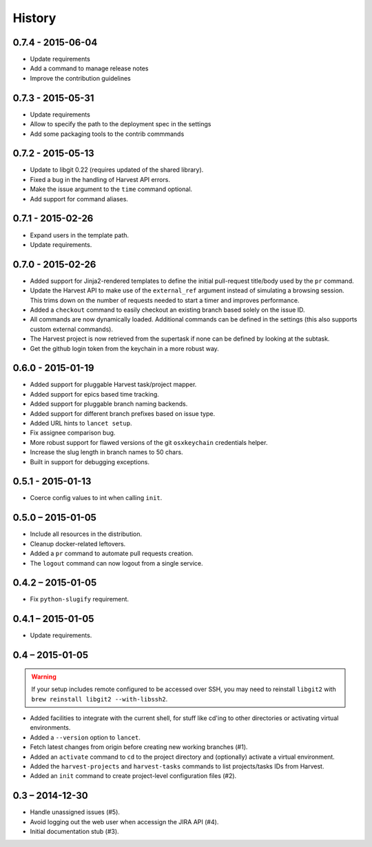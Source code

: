 =======
History
=======


0.7.4 - 2015-06-04
==================

* Update requirements
* Add a command to manage release notes
* Improve the contribution guidelines


0.7.3 - 2015-05-31
==================

* Update requirements
* Allow to specify the path to the deployment spec in the settings
* Add some packaging tools to the contrib commmands


0.7.2 - 2015-05-13
==================

* Update to libgit 0.22 (requires updated of the shared library).
* Fixed a bug in the handling of Harvest API errors.
* Make the issue argument to the ``time`` command optional.
* Add support for command aliases.


0.7.1 - 2015-02-26
==================

* Expand users in the template path.
* Update requirements.


0.7.0 - 2015-02-26
==================

* Added support for Jinja2-rendered templates to define the initial
  pull-request title/body used by the ``pr`` command.
* Update the Harvest API to make use of the ``external_ref`` argument instead
  of simulating a browsing session. This trims down on the number of requests
  needed to start a timer and improves performance.
* Added a ``checkout`` command to easily checkout an existing branch based
  solely on the issue ID.
* All commands are now dynamically loaded. Additional commands can be defined
  in the settings (this also supports custom external commands).
* The Harvest project is now retrieved from the supertask if none can be
  defined by looking at the subtask.
* Get the github login token from the keychain in a more robust way.


0.6.0 - 2015-01-19
==================

* Added support for pluggable Harvest task/project mapper.
* Added support for epics based time tracking.
* Added support for pluggable branch naming backends.
* Added support for different branch prefixes based on issue type.
* Added URL hints to ``lancet setup``.
* Fix assignee comparison bug.
* More robust support for flawed versions of the git ``osxkeychain``
  credentials helper.
* Increase the slug length in branch names to 50 chars.
* Built in support for debugging exceptions.


0.5.1 - 2015-01-13
==================

* Coerce config values to int when calling ``init``.


0.5.0 – 2015-01-05
==================

* Include all resources in the distribution.
* Cleanup docker-related leftovers.
* Added a ``pr`` command to automate pull requests creation.
* The ``logout`` command can now logout from a single service.

0.4.2 – 2015-01-05
==================

* Fix ``python-slugify`` requirement.


0.4.1 – 2015-01-05
==================

* Update requirements.


0.4 – 2015-01-05
================

.. warning::

   If your setup includes remote configured to be accessed over SSH, you may
   need to reinstall ``libgit2`` with ``brew reinstall libgit2 --with-libssh2``.

* Added facilities to integrate with the current shell, for stuff like cd'ing
  to other directories or activating virtual environments.
* Added a ``--version`` option to ``lancet``.
* Fetch latest changes from origin before creating new working branches (#1).
* Added an ``activate`` command to ``cd`` to the project directory and
  (optionally) activate a virtual environment.
* Added the ``harvest-projects`` and ``harvest-tasks`` commands to list
  projects/tasks IDs from Harvest.
* Added an ``init`` command to create project-level configuration files (#2).


0.3 – 2014-12-30
================

* Handle unassigned issues (#5).
* Avoid logging out the web user when accessign the JIRA API (#4).
* Initial documentation stub (#3).
